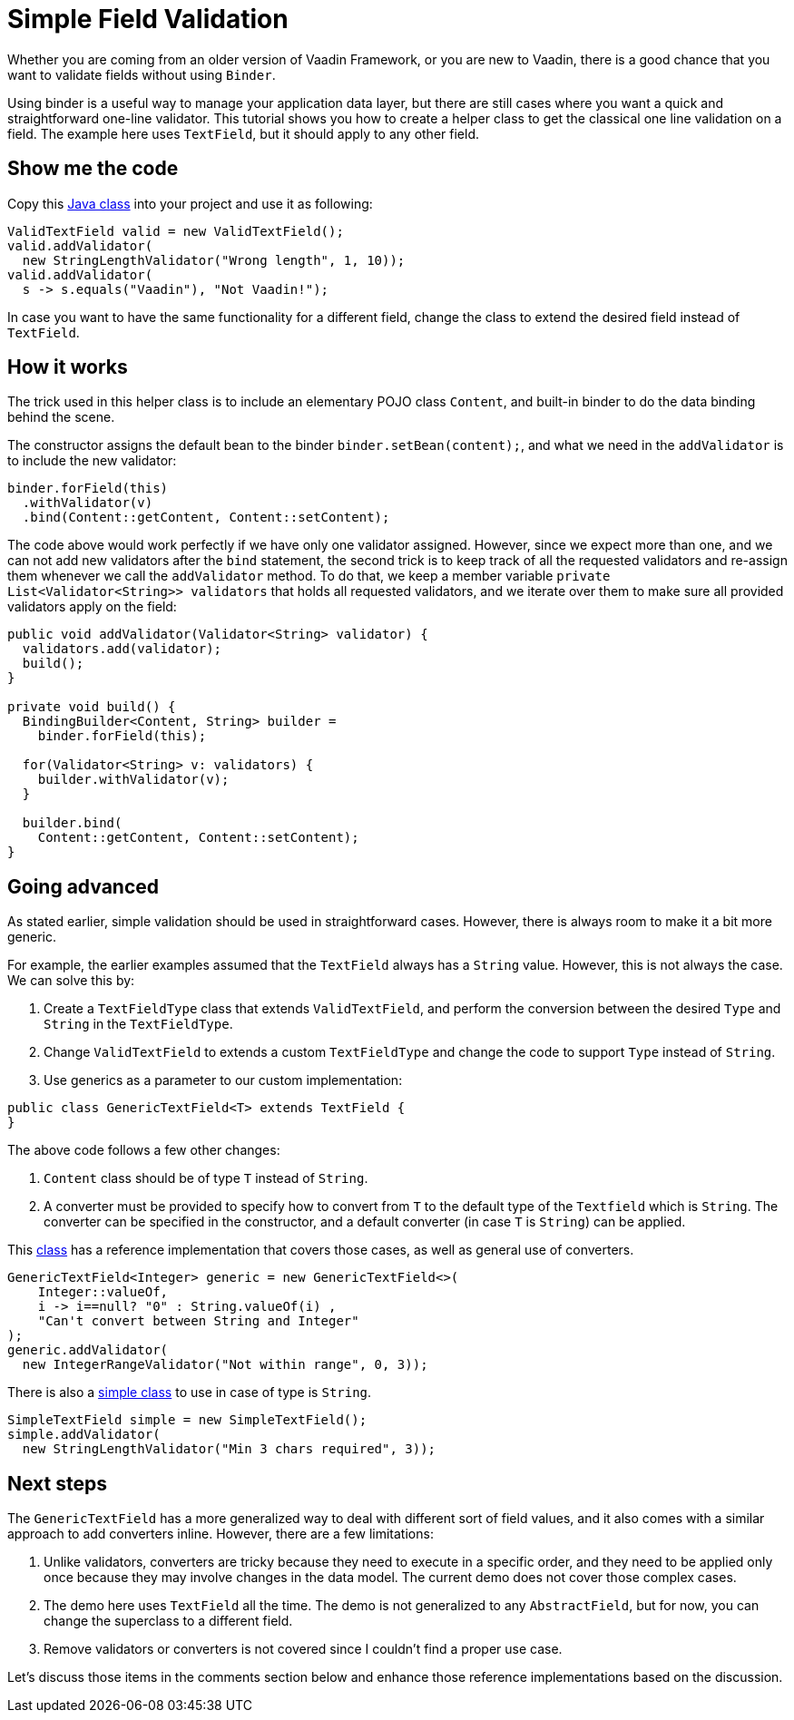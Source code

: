 = Simple Field Validation

:type: text
:tags: Data entry, Flow, Validation
:description: <put detailed description here>
:repo:
:linkattrs:
:imagesdir: ./images
:related_tutorials:

Whether you are coming from an older version of Vaadin Framework, or you are new to Vaadin, there is a good chance that you want to validate fields without using `Binder`.

Using binder is a useful way to manage your application data layer, but there are still cases where you want a quick and straightforward one-line validator. This tutorial shows you how to create a helper class to get the classical one line validation on a field. The example here uses `TextField`, but it should apply to any other field.

== Show me the code

Copy this https://github.com/amahdy/FieldValidation/blob/master/ValidTextField.java[Java class] into your project and use it as following:

[source,java]
----
ValidTextField valid = new ValidTextField();
valid.addValidator(
  new StringLengthValidator("Wrong length", 1, 10));
valid.addValidator(
  s -> s.equals("Vaadin"), "Not Vaadin!");
----

In case you want to have the same functionality for a different field, change the class to extend the desired field instead of `TextField`.

== How it works

The trick used in this helper class is to include an elementary POJO class `Content`, and built-in binder to do the data binding behind the scene.

The constructor assigns the default bean to the binder `binder.setBean(content);`, and what we need in the `addValidator` is to include the new validator:

[source,java]
----
binder.forField(this)
  .withValidator(v)
  .bind(Content::getContent, Content::setContent);
----

The code above would work perfectly if we have only one validator assigned. However, since we expect more than one, and we can not add new validators after the `bind` statement, the second trick is to keep track of all the requested validators and re-assign them whenever we call the `addValidator` method. To do that, we keep a member variable `private List<Validator<String>> validators` that holds all requested validators, and we iterate over them to make sure all provided validators apply on the field:

[source,java]
----
public void addValidator(Validator<String> validator) {
  validators.add(validator);
  build();
}

private void build() {
  BindingBuilder<Content, String> builder =
    binder.forField(this);

  for(Validator<String> v: validators) {
    builder.withValidator(v);
  }

  builder.bind(
    Content::getContent, Content::setContent);
}
----

== Going advanced

As stated earlier, simple validation should be used in straightforward cases. However, there is always room to make it a bit more generic.

For example, the earlier examples assumed that the `TextField` always has a `String` value. However, this is not always the case. We can solve this by:

1. Create a `TextFieldType` class that extends `ValidTextField`, and perform the conversion between the desired `Type` and `String` in the `TextFieldType`.

2. Change `ValidTextField` to extends a custom `TextFieldType` and change the code to support `Type` instead of `String`.

3. Use generics as a parameter to our custom implementation:

[source]
----
public class GenericTextField<T> extends TextField {
}
----

The above code follows a few other changes:

a. `Content` class should be of type `T` instead of `String`.

b. A converter must be provided to specify how to convert from `T` to the default type of the `Textfield` which is `String`. The converter can be specified in the constructor, and a default converter (in case `T` is `String`) can be applied.

This https://github.com/amahdy/FieldValidation/blob/master/GenericTextField.java[class] has a reference implementation that covers those cases, as well as general use of converters.

[source,java]
----
GenericTextField<Integer> generic = new GenericTextField<>(
    Integer::valueOf,
    i -> i==null? "0" : String.valueOf(i) ,
    "Can't convert between String and Integer"
);
generic.addValidator(
  new IntegerRangeValidator("Not within range", 0, 3));
----

There is also a https://github.com/amahdy/FieldValidation/blob/master/SimpleTextField.java[simple class] to use in case of type is `String`.

[source,java]
----
SimpleTextField simple = new SimpleTextField();
simple.addValidator(
  new StringLengthValidator("Min 3 chars required", 3));
----

== Next steps

The `GenericTextField` has a more generalized way to deal with different sort of field values, and it also comes with a similar approach to add converters inline. However, there are a few limitations:

1. Unlike validators, converters are tricky because they need to execute in a specific order, and they need to be applied only once because they may involve changes in the data model. The current demo does not cover those complex cases.

2. The demo here uses `TextField` all the time. The demo is not generalized to any `AbstractField`, but for now, you can change the superclass to a different field.

3. Remove validators or converters is not covered since I couldn't find a proper use case.

Let's discuss those items in the comments section below and enhance those reference implementations based on the discussion.

